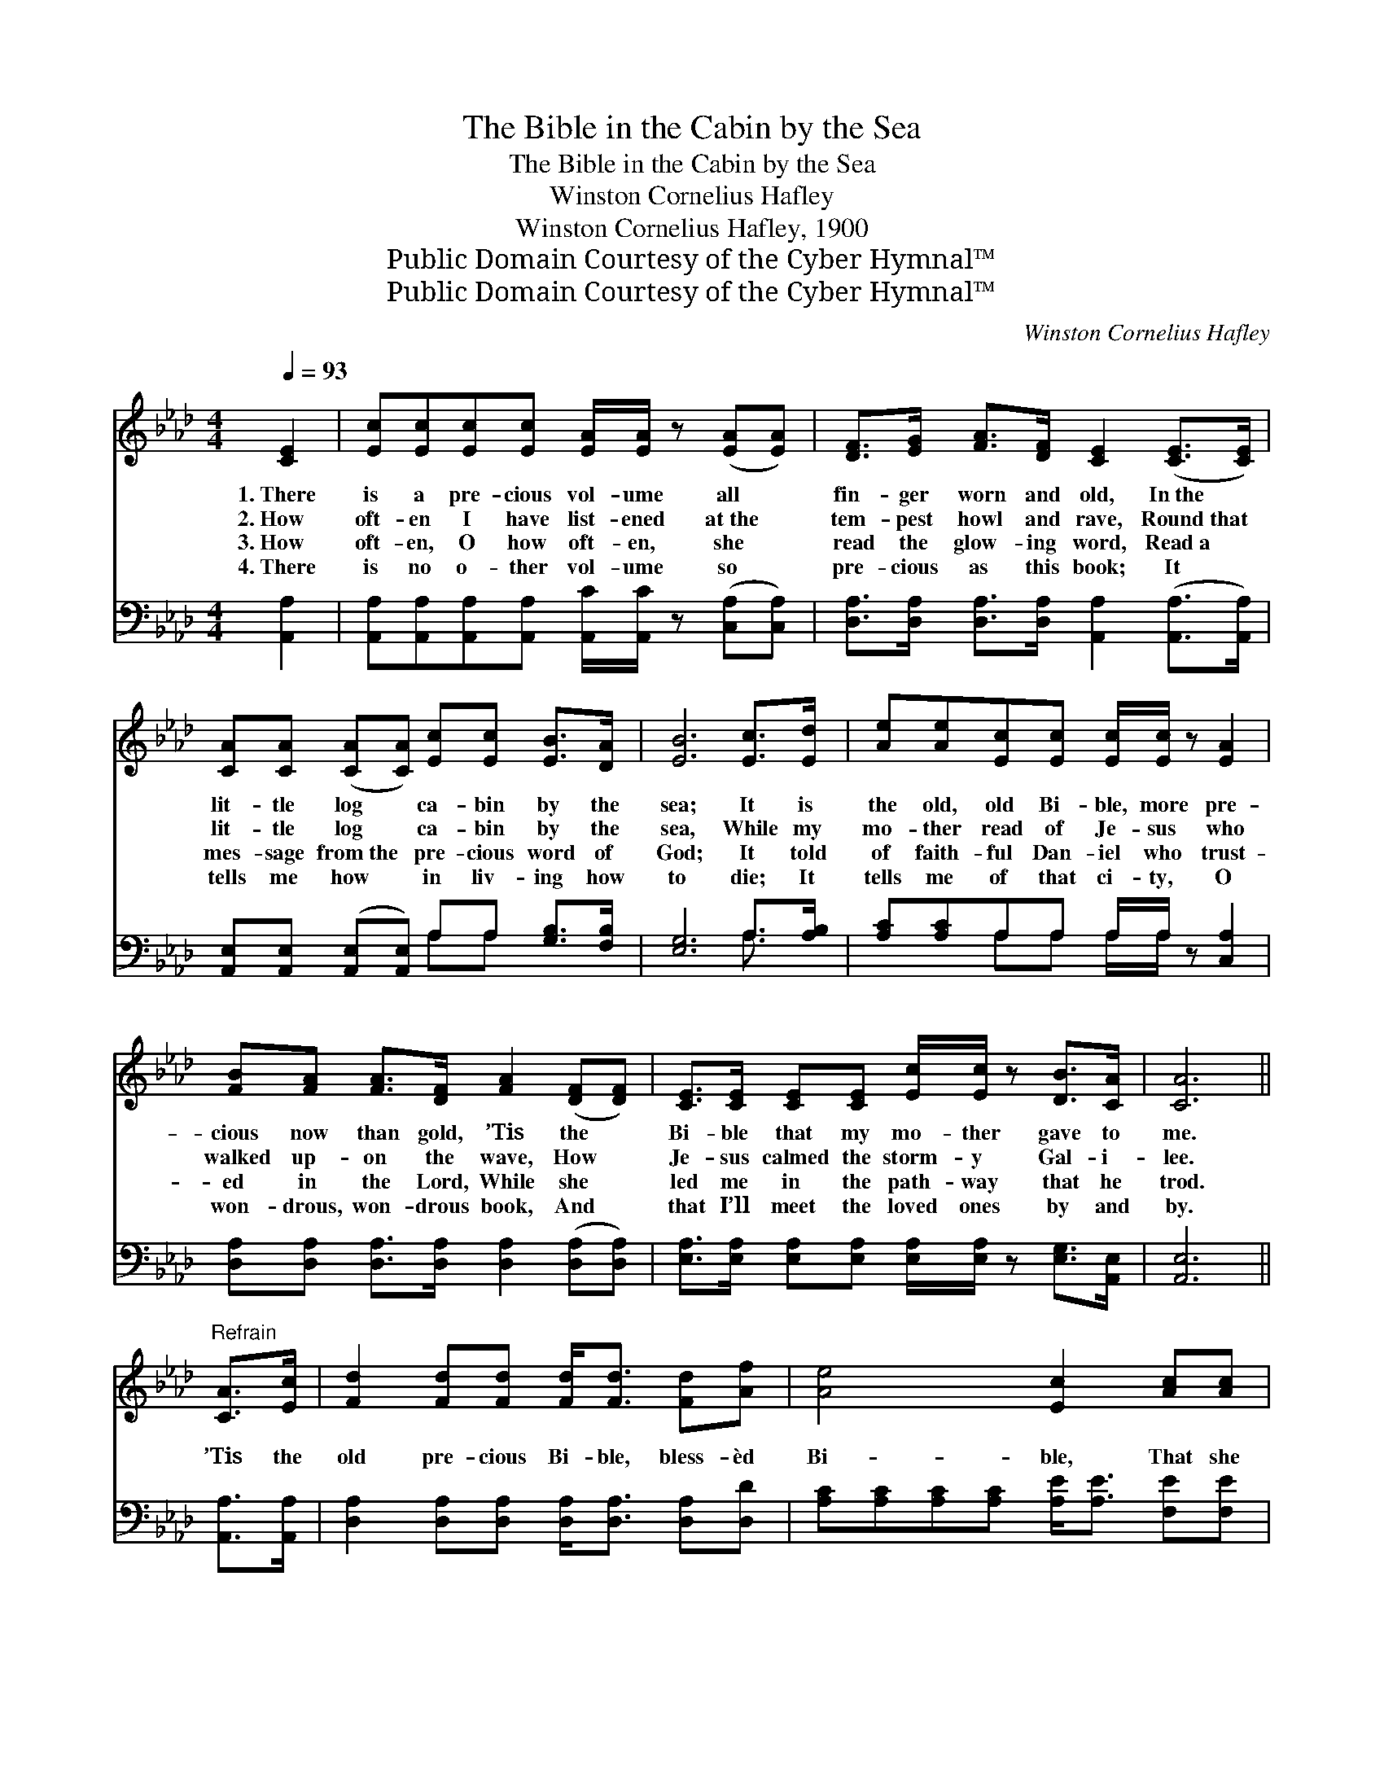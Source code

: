 X:1
T:The Bible in the Cabin by the Sea
T:The Bible in the Cabin by the Sea
T:Winston Cornelius Hafley
T:Winston Cornelius Hafley, 1900
T:Public Domain Courtesy of the Cyber Hymnal™
T:Public Domain Courtesy of the Cyber Hymnal™
C:Winston Cornelius Hafley
Z:Public Domain
Z:Courtesy of the Cyber Hymnal™
%%score ( 1 2 ) ( 3 4 )
L:1/8
Q:1/4=93
M:4/4
K:Ab
V:1 treble 
V:2 treble 
V:3 bass 
V:4 bass 
V:1
 [CE]2 | [Ec][Ec][Ec][Ec] [EA]/[EA]/ z ([EA][EA]) | [DF]>[EG] [FA]>[DF] [CE]2 ([CE]>[CE]) | %3
w: 1.~There|is a pre- cious vol- ume all *|fin- ger worn and old, In~the *|
w: 2.~How|oft- en I have list- ened at~the *|tem- pest howl and rave, Round~that *|
w: 3.~How|oft- en, O how oft- en, she *|read the glow- ing word, Read~a *|
w: 4.~There|is no o- ther vol- ume so *|pre- cious as this book; It *|
 [CA][CA] ([CA][CA]) [Ec][Ec] [EB]>[DA] | [EB]6 [Ec]>[Ed] | [Ae][Ae][Ec][Ec] [Ec]/[Ec]/ z [EA]2 | %6
w: lit- tle log * ca- bin by the|sea; It is|the old, old Bi- ble, more pre-|
w: lit- tle log * ca- bin by the|sea, While my|mo- ther read of Je- sus who|
w: mes- sage from~the * pre- cious word of|God; It told|of faith- ful Dan- iel who trust-|
w: tells me how * in liv- ing how|to die; It|tells me of that ci- ty, O|
 [FB][FA] [FA]>[DF] [FA]2 ([DF][DF]) | [CE]>[CE] [CE][CE] [Ec]/[Ec]/ z [DB]>[CA] | [CA]6 || %9
w: cious now than gold, ’Tis the *|Bi- ble that my mo- ther gave to|me.|
w: walked up- on the wave, How *|Je- sus calmed the storm- y Gal- i-|lee.|
w: ed in the Lord, While she *|led me in the path- way that he|trod.|
w: won- drous, won- drous book, And *|that I’ll meet the loved ones by and|by.|
"^Refrain" [CA]>[Ec] | [Fd]2 [Fd][Fd] [Fd]<[Fd] [Fd][Af] | [Ae]4 [Ec]2 [Ac][Ac] | %12
w: |||
w: |||
w: ’Tis the|old pre- cious Bi- ble, bless- èd|Bi- ble, That she|
w: |||
 [GB]2 [GB]>[GB] [F=d]<[Fd] [Ac][Ad] | ([Ge]2 [A=d]2 !fermata![B_d]2) E>E | %14
w: ||
w: ||
w: read in the ca- bin by the|sea; * * ’Tis the|
w: ||
 [Ec]2 [Ec][Ec] [EA]/[EA]/ z [EA]2 | ([DF][EG]) [FA]>[DF] [DF]<[CE] [CE]>[CE] | %16
w: ||
w: ||
w: old fa- shioned Bi- ble, the|old * pre- cious Bi- ble, ’Tis the|
w: ||
 [CA][CA][CA][CA] [Ec]/[Ec]/ z [DB]>[CA] | [CA]6 |] %18
w: ||
w: ||
w: Bi- ble that my mo- ther gave to|me.|
w: ||
V:2
 x2 | x8 | x8 | x8 | x8 | x8 | x8 | x8 | x6 || x2 | x8 | x8 | x8 | x6 E>E | x8 | x8 | x8 | x6 |] %18
V:3
 [A,,A,]2 | [A,,A,][A,,A,][A,,A,][A,,A,] [A,,C]/[A,,C]/ z ([C,A,][C,A,]) | %2
 [D,A,]>[D,A,] [D,A,]>[D,A,] [A,,A,]2 ([A,,A,]>[A,,A,]) | %3
 [A,,E,][A,,E,] ([A,,E,][A,,E,]) A,A, [G,B,]>[F,B,] | [E,G,]6 A,>[A,B,] | %5
 [A,C][A,C]A,A, A,/A,/ z [C,A,]2 | [D,A,][D,A,] [D,A,]>[D,A,] [D,A,]2 ([D,A,][D,A,]) | %7
 [E,A,]>[E,A,] [E,A,][E,A,] [E,A,]/[E,A,]/ z [E,G,]>[A,,E,] | [A,,E,]6 || [A,,A,]>[A,,A,] | %10
 [D,A,]2 [D,A,][D,A,] [D,A,]<[D,A,] [D,A,][D,D] | [A,C][A,C][A,C][A,C] [A,E]<[A,E] [F,E][F,E] | %12
 [B,E]2 [B,E]>[B,E] B,<B, [B,,B,][B,,B,] | ([E,B,]2 [F,B,]>[F,B,] !fermata![G,B,]2) [E,G,]>[E,G,] | %14
 A,2 A,A, [A,C]/[A,C]/ z [C,A,]2 | [D,A,]2 [D,A,]>[D,A,] [A,,A,]<[A,,A,] [A,,A,]>[A,,A,] | %16
 [F,A,][F,A,][F,A,][F,A,] [E,A,]/[E,A,]/ z [E,G,]>[A,,A,] | [A,,A,]6 |] %18
V:4
 x2 | x8 | x8 | x4 A,A, x2 | x6 A,3/2 x/ | x2 A,A, A,/A,/ x3 | x8 | x8 | x6 || x2 | x8 | x8 | %12
 x4 B,<B, x2 | x8 | A,2 A,A, x4 | x8 | x8 | x6 |] %18

